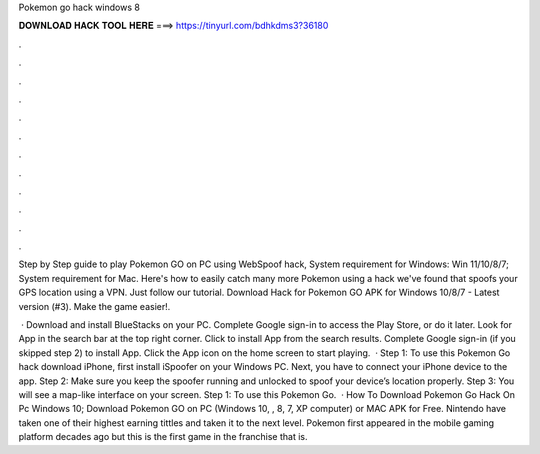 Pokemon go hack windows 8



𝐃𝐎𝐖𝐍𝐋𝐎𝐀𝐃 𝐇𝐀𝐂𝐊 𝐓𝐎𝐎𝐋 𝐇𝐄𝐑𝐄 ===> https://tinyurl.com/bdhkdms3?36180



.



.



.



.



.



.



.



.



.



.



.



.

Step by Step guide to play Pokemon GO on PC using WebSpoof hack, System requirement for Windows: Win 11/10/8/7; System requirement for Mac. Here's how to easily catch many more Pokemon using a hack we've found that spoofs your GPS location using a VPN. Just follow our tutorial. Download Hack for Pokemon GO APK for Windows 10/8/7 - Latest version (#3). Make the game easier!.

 · Download and install BlueStacks on your PC. Complete Google sign-in to access the Play Store, or do it later. Look for App in the search bar at the top right corner. Click to install App from the search results. Complete Google sign-in (if you skipped step 2) to install App. Click the App icon on the home screen to start playing.  · Step 1: To use this Pokemon Go hack download iPhone, first install iSpoofer on your Windows PC. Next, you have to connect your iPhone device to the app. Step 2: Make sure you keep the spoofer running and unlocked to spoof your device’s location properly. Step 3: You will see a map-like interface on your screen. Step 1: To use this Pokemon Go.  · How To Download Pokemon Go Hack On Pc Windows 10; Download Pokemon GO on PC (Windows 10, , 8, 7, XP computer) or MAC APK for Free. Nintendo have taken one of their highest earning tittles and taken it to the next level. Pokemon first appeared in the mobile gaming platform decades ago but this is the first game in the franchise that is.
